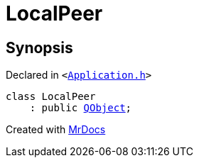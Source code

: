 [#LocalPeer]
= LocalPeer
:relfileprefix: 
:mrdocs:


== Synopsis

Declared in `&lt;https://github.com/PrismLauncher/PrismLauncher/blob/develop/launcher/Application.h#L54[Application&period;h]&gt;`

[source,cpp,subs="verbatim,replacements,macros,-callouts"]
----
class LocalPeer
    : public xref:QObject.adoc[QObject];
----






[.small]#Created with https://www.mrdocs.com[MrDocs]#
